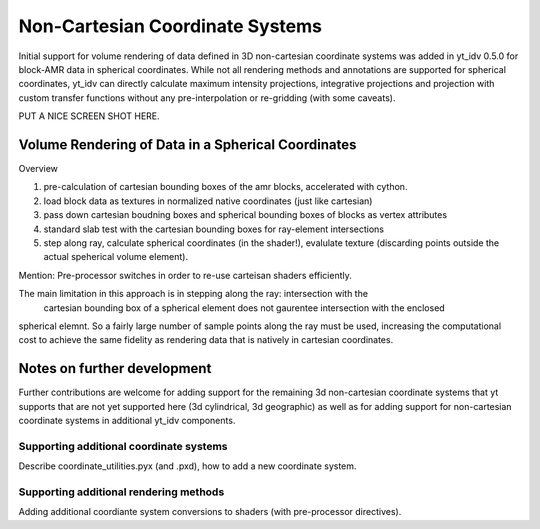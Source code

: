 .. highlight:: shell

================================
Non-Cartesian Coordinate Systems
================================

Initial support for volume rendering of data defined in 3D non-cartesian coordinate systems
was added in yt_idv 0.5.0 for block-AMR data in spherical coordinates. While not all
rendering methods and annotations are supported for spherical coordinates, yt_idv can
directly calculate maximum intensity projections, integrative projections and projection with custom
transfer functions without any pre-interpolation or re-gridding (with some caveats).

PUT A NICE SCREEN SHOT HERE.

---------------------------------------------------
Volume Rendering of Data in a Spherical Coordinates
---------------------------------------------------

Overview

#. pre-calculation of cartesian bounding boxes of the amr blocks, accelerated with cython.
#. load block data as textures in normalized native coordinates (just like cartesian)
#. pass down cartesian boudning boxes and spherical bounding boxes of blocks as vertex attributes
#. standard slab test with the cartesian bounding boxes for ray-element intersections
#. step along ray, calculate spherical coordinates (in the shader!), evalulate texture (discarding points outside the actual speherical volume element).


Mention: Pre-processor switches in order to re-use carteisan shaders efficiently.

The main limitation in this approach is in stepping along the ray: intersection with the
 cartesian bounding box of a spherical element does not gaurentee intersection with the enclosed
spherical elemnt. So a fairly large number of sample points along the ray must be used, increasing
the computational cost to achieve the same fidelity as rendering data that is natively in
cartesian coordinates.

----------------------------
Notes on further development
----------------------------

Further contributions are welcome for adding support for the remaining 3d non-cartesian coordinate systems
that yt supports that are not yet supported here (3d cylindrical, 3d geographic) as well as for adding
support for non-cartesian coordinate systems in additional yt_idv components.

****************************************
Supporting additional coordinate systems
****************************************

Describe coordinate_utilities.pyx (and .pxd), how to add a new coordinate system.

***************************************
Supporting additional rendering methods
***************************************

Adding additional coordiante system conversions to shaders (with pre-processor
directives).
